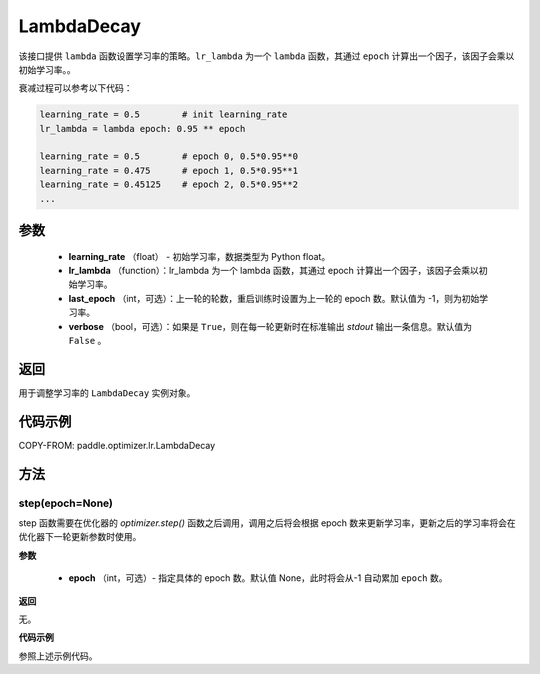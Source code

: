 .. _cn_api_paddle_optimizer_lr_LambdaDecay:

LambdaDecay
-----------------------------------

.. py:class:: paddle.optimizer.lr.LambdaDecay(learning_rate, lr_lambda, last_epoch=-1, verbose=False)

该接口提供 ``lambda`` 函数设置学习率的策略。``lr_lambda`` 为一个 ``lambda`` 函数，其通过 ``epoch`` 计算出一个因子，该因子会乘以初始学习率。。

衰减过程可以参考以下代码：

.. code-block:: text

    learning_rate = 0.5        # init learning_rate
    lr_lambda = lambda epoch: 0.95 ** epoch

    learning_rate = 0.5        # epoch 0, 0.5*0.95**0
    learning_rate = 0.475      # epoch 1, 0.5*0.95**1
    learning_rate = 0.45125    # epoch 2, 0.5*0.95**2
    ...


参数
::::::::::::

    - **learning_rate** （float） - 初始学习率，数据类型为 Python float。
    - **lr_lambda** （function）：lr_lambda 为一个 lambda 函数，其通过 epoch 计算出一个因子，该因子会乘以初始学习率。
    - **last_epoch** （int，可选）：上一轮的轮数，重启训练时设置为上一轮的 epoch 数。默认值为 -1，则为初始学习率。
    - **verbose** （bool，可选）：如果是 ``True``，则在每一轮更新时在标准输出 `stdout` 输出一条信息。默认值为 ``False`` 。

返回
::::::::::::
用于调整学习率的 ``LambdaDecay`` 实例对象。

代码示例
::::::::::::

COPY-FROM: paddle.optimizer.lr.LambdaDecay

方法
::::::::::::
step(epoch=None)
'''''''''

step 函数需要在优化器的 `optimizer.step()` 函数之后调用，调用之后将会根据 epoch 数来更新学习率，更新之后的学习率将会在优化器下一轮更新参数时使用。

**参数**

  - **epoch** （int，可选）- 指定具体的 epoch 数。默认值 None，此时将会从-1 自动累加 ``epoch`` 数。

**返回**

无。

**代码示例**

参照上述示例代码。

